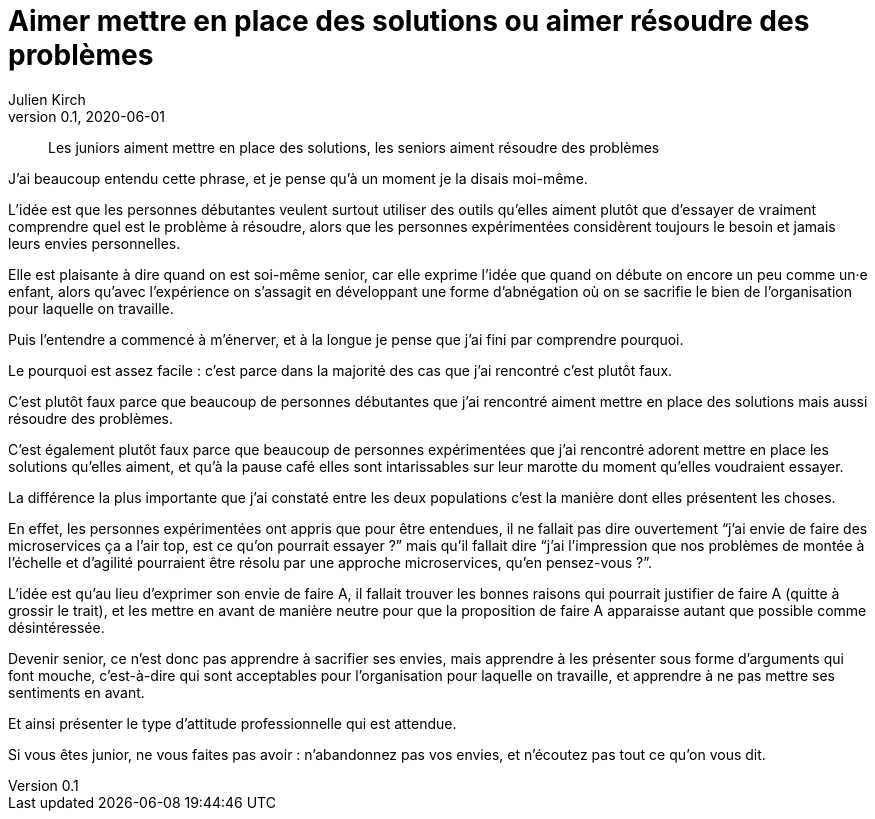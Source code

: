 = Aimer mettre en place des solutions ou aimer résoudre des problèmes
Julien Kirch
v0.1, 2020-06-01
:article_lang: fr

[quote]
____
Les juniors aiment mettre en place des solutions, les seniors aiment résoudre des problèmes
____

J'ai beaucoup entendu cette phrase, et je pense qu'à un moment je la disais moi-même.

L'idée est que les personnes débutantes veulent surtout utiliser des outils qu'elles aiment plutôt que d'essayer de vraiment comprendre quel est le problème à résoudre, alors que les personnes expérimentées considèrent toujours le besoin et jamais leurs envies personnelles.

Elle est plaisante à dire quand on est soi-même senior, car elle exprime l'idée que quand on débute on encore un peu comme un·e enfant, alors qu'avec l'expérience on s'assagit en développant une forme d'abnégation où on se sacrifie le bien de l'organisation pour laquelle on travaille.

Puis l'entendre a commencé à m'énerver, et à la longue je pense que j'ai fini par comprendre pourquoi.

Le pourquoi est assez facile{nbsp}: c'est parce dans la majorité des cas que j'ai rencontré c'est plutôt faux.

C'est plutôt faux parce que beaucoup de personnes débutantes que j'ai rencontré aiment mettre en place des solutions mais aussi résoudre des problèmes.

C'est également plutôt faux parce que beaucoup de personnes expérimentées que j'ai rencontré adorent mettre en place les solutions qu'elles aiment, et qu'à la pause café elles sont intarissables sur leur marotte du moment qu'elles voudraient essayer.

La différence la plus importante que j'ai constaté entre les deux populations c'est la manière dont elles présentent les choses.

En effet, les personnes expérimentées ont appris que pour être entendues, il ne fallait pas dire ouvertement "`j'ai envie de faire des microservices ça a l'air top, est ce qu'on pourrait essayer{nbsp}?`" mais qu'il fallait dire "`j'ai l'impression que nos problèmes de montée à l'échelle et d'agilité pourraient être résolu par une approche microservices, qu'en pensez-vous{nbsp}?`".

L'idée est qu'au lieu d'exprimer son envie de faire A, il fallait trouver les bonnes raisons qui pourrait justifier de faire A (quitte à grossir le trait), et les mettre en avant de manière neutre pour que la proposition de faire A apparaisse autant que possible comme désintéressée.

Devenir senior, ce n'est donc pas apprendre à sacrifier ses envies, mais apprendre à les présenter sous forme d'arguments qui font mouche, c'est-à-dire qui sont acceptables pour l'organisation pour laquelle on travaille, et apprendre à ne pas mettre ses sentiments en avant.

Et ainsi présenter le type d'attitude professionnelle qui est attendue.

Si vous êtes junior, ne vous faites pas avoir{nbsp}: n'abandonnez pas vos envies, et n'écoutez pas tout ce qu'on vous dit.